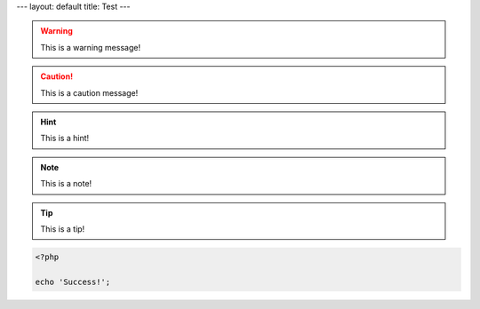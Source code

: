 ---
layout: default
title: Test
---

.. warning::
    This is a warning message!

.. caution::
    This is a caution message!

.. hint::
    This is a hint!

.. note::
    This is a note!

.. notice::
    This is a notice!

.. tip::
    This is a tip!

.. code-block:: php

    <?php

    echo 'Success!';
